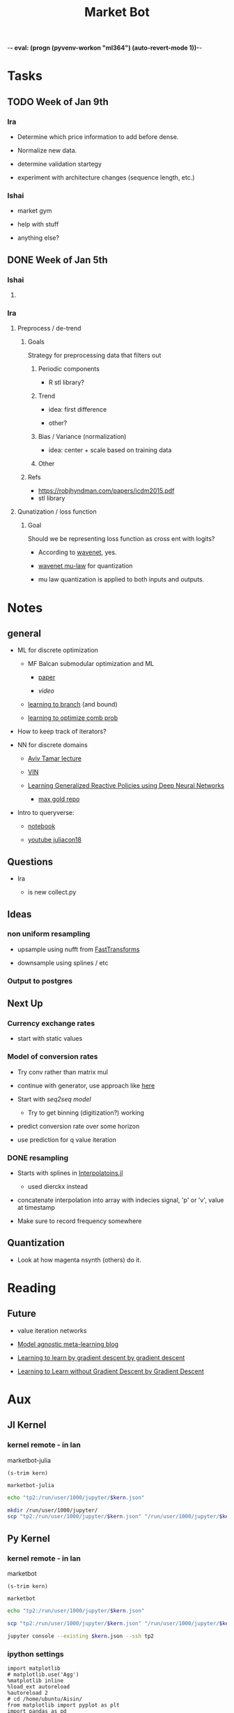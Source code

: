 -*- eval: (progn (pyvenv-workon "ml364") (auto-revert-mode 1))-*-
#+STARTUP: indent
#+OPTIONS: author:Ishai
#+TITLE: Market Bot
#+TODO: TODO IN-PROGRESS WAITING DONE ONGOING WORKING BROKEN
#+OPTIONS: toc:nil

* Tasks

** TODO Week of Jan 9th

*** Ira

- Determine which price information to add before dense.

- Normalize new data.

- determine validation startegy

- experiment with architecture changes (sequence length, etc.)


*** Ishai

- market gym

- help with stuff

- anything else?


** DONE Week of Jan 5th
DEADLINE: <2018-01-05 Fri 10:00>

*** Ishai

**** 


*** Ira

**** Preprocess / de-trend
:PROPERTIES:
:Effort:   4h
:END:

***** Goals

Strategy for preprocessing data that filters out 

****** Periodic components

- R stl library?


****** Trend

- idea: first difference

- other?


****** Bias / Variance (normalization)

- idea: center + scale based on training data


****** Other



***** Refs

- https://robjhyndman.com/papers/icdm2015.pdf
- stl library




**** Qunatization / loss function
:PROPERTIES:
:Effort:   8h
:END:

***** Goal

Should we be representing loss function as cross ent with logits? 

- According to [[https://github.com/ibab/tensorflow-wavenet/blob/master/wavenet/model.py#L665][wavenet]], yes.

- [[https://github.com/ibab/tensorflow-wavenet/blob/master/wavenet/ops.py#L64][wavenet mu-law]] for quantization

- mu law quantization is applied to both inputs and outputs.


* Notes

** general

- ML for discrete optimization

  - MF Balcan submodular optimization and ML

    - [[http://www.cs.cmu.edu/~ninamf/papers/learning-submodular-sicomp.pdf][paper]]

    - [[iesg.eecs.berkeley.edu/Colloquium/2015/MariaBalcan_EECS_Colloquium_20150429.mp4?_ga=2.235411201.1670012923.1524356790-1392980825.1513883180][video]]

  - [[http://www.cs.cmu.edu/~ninamf/papers/learn-branch.pdf][learning to branch]] (and bound)

  - [[https://scholar.harvard.edu/files/ericbalkanski/files/learning-to-optimize-combinatorial-functions.pdf][learning to optimize comb prob]]

- How to keep track of iterators?

- NN for discrete domains

  - [[https://www.youtube.com/watch?v=ixtEeS6aCKU&t=0s&list=PLkFD6_40KJIznC9CDbVTjAF2oyt8_VAe3&index=24][Aviv Tamar lecture]]

  - [[file:refs/VIN.pdf][VIN]]

  - [[https://arxiv.org/abs/1708.07280][Learning Generalized Reactive Policies using Deep Neural Networks]]

    - [[https://github.com/maxgold/generalized-gcn][max gold repo]]

- Intro to queryverse:

  - [[https://juliabox.com/notebook/notebooks/tutorials/intro-to-the-queryverse/AnthoffQueryverseJune2018.ipynb][notebook]]

  - [[https://www.youtube.com/watch?v=2oXSA2w-p28][youtube juliacon18]]

    
** Questions

- Ira

  - is new collect.py 


** Ideas

*** non uniform resampling

- upsample using nufft from [[https://github.com/MikaelSlevinsky/FastTransforms.jl][FastTransforms]]

- downsample using splines / etc


*** Output to postgres


** Next Up

*** Currency exchange rates

- start with static values



*** Model of conversion rates

- Try conv rather than matrix mul

- continue with generator, use approach like [[https://github.com/FluxML/model-zoo/blob/7fc4b76a0ca2df173a68393dd2b41181b9c66496/scene_category/train.jl][here]]

- Start with [[phonemes][seq2seq model]]

  - Try to get binning (digitization?) working

- predict conversion rate over some horizon

- use prediction for q value iteration


*** DONE resampling

- Starts with splines in [[https://github.com/JuliaMath/Interpolations.jl][Interpolatoins.jl]]

  - used dierckx instead

- concatenate interpolation into array with indecies signal, 'p' or 'v', value at timestamp

- Make sure to record frequency somewhere


** Quantization

- Look at how magenta nsynth (others) do it.


* Reading

** Future

- value iteration networks

- [[http://bair.berkeley.edu/blog/2017/07/18/learning-to-learn/][Model agnostic meta-learning blog]]

- [[https://arxiv.org/abs/1606.04474][Learning to learn by gradient descent by gradient descent]]

- [[https://arxiv.org/abs/1611.03824][Learning to Learn without Gradient Descent by Gradient Descent]]

  
* Aux
:PROPERTIES:
:header-args:  :exports none
:END:

** Jl Kernel

*** kernel remote - in lan

#+NAME: kernel_name
marketbot-julia

#+NAME: kernel_name_trim
#+BEGIN_SRC elisp :var kern=kernel_name :results value
  (s-trim kern)
#+END_SRC

#+RESULTS: kernel_name_trim
: marketbot-julia

#+BEGIN_SRC sh :session jlssh :results none :var kern=kernel_name_trim
  echo "tp2:/run/user/1000/jupyter/$kern.json"
#+END_SRC

#+BEGIN_SRC sh :session jlssh :results none :var kern=kernel_name_trim
  mkdir /run/user/1000/jupyter/
  scp "tp2:/run/user/1000/jupyter/$kern.json" "/run/user/1000/jupyter/$kern.json" && jupyter console --existing $kern.json --ssh tp2
#+END_SRC


** Py Kernel

*** kernel remote - in lan

#+NAME: kernel_name
marketbot

#+NAME: kernel_name_trim
#+BEGIN_SRC elisp :var kern=kernel_name :results value
  (s-trim kern)
#+END_SRC

#+RESULTS: kernel_name_trim
: marketbot

#+BEGIN_SRC sh :session pyssh :results none :var kern=kernel_name_trim
  echo "tp2:/run/user/1000/jupyter/$kern.json"
#+END_SRC

#+BEGIN_SRC sh :session pyssh :results none :var kern=kernel_name_trim
  scp "tp2:/run/user/1000/jupyter/$kern.json" "/run/user/1000/jupyter/$kern.json"
#+END_SRC


#+BEGIN_SRC sh :session pyssh :results none :var kern=kernel_name_trim
  jupyter console --existing $kern.json --ssh tp2
#+END_SRC


*** ipython settings
:PROPERTIES:
:header-args: ipython :session marketbot-ssh.json :results raw drawer :tangle col.py :eval never-export
:END:

#+BEGIN_SRC ipython
  import matplotlib
  # matplotlib.use('Agg')
  %matplotlib inline
  %load_ext autoreload
  %autoreload 2
  # cd /home/ubuntu/Aisin/
  from matplotlib import pyplot as plt
  import pandas as pd
  pd.set_option("display.max_columns",301)
  import os
#+END_SRC

#+RESULTS:
:RESULTS:
# Out[2]:
:END:

#+BEGIN_SRC ipython :async t
  1+2
#+END_SRC

#+RESULTS:
:RESULTS:
# Out[3]:
: 3
:END:


*** other python things
:PROPERTIES:
:header-args: ipython :session mx2_mus_kernel-ssh.json :results raw drawer :tangle col.py :eval never-export
:END:

#+BEGIN_SRC ipython
def decorator_factory(key, value):
    def msg_decorator(f):
        def inner_dec(*args, **kwargs):
            g = f.__globals__  # use f.func_globals for py < 2.6
            sentinel = object()

            oldvalue = g.get(key, sentinel)
            g[key] = value

            try:
                res = f(*args, **kwargs)
            finally:
                if oldvalue is sentinel:
                    del g[key]
                else:
                    g[key] = oldvalue

            return res
        return inner_dec
    return msg_decorator

#+END_SRC

#+RESULTS:
: # Out[3]:




** slack log in

#+BEGIN_SRC elisp :results none
  (slack-register-team
   :name "bettingstrategies"
   :default t
   :client-id "ishaikones@gmail.com"
   :client-secret "barbarboots"
   :token "xoxs-151077066903-150475549493-300542321955-38e3d5a804"
   :subscribed-channels '(general))
#+END_SRC


* snippets

** Julia
:PROPERTIES:
:header-args: jupyter-julia :session marketbot-julia-ssh.json :results raw drawer :tangle mbot.jl :eval never-export :kernel julia-0.7 :async t
:END:

*** aux
:PROPERTIES:
:header-args: :eval never
:END:

#+BEGIN_SRC jupyter-julia
  # using Distributed
  # addprocs(7)
#+END_SRC


*** preprocess and explore

This part was done in Julia =v0.6.4=

#+BEGIN_SRC jupyter-julia
  using Queryverse, IndexedTables
#+END_SRC

#+BEGIN_SRC jupyter-julia :results output
  datadir = "/home/ishai/Documents/work/marketbot/src/utils/data/raw"
  run(`ls -lh $(datadir)`)
#+END_SRC

#+RESULTS:
:RESULTS:
total 21M
-rw-rw-r-- 1 ishai ishai 2.5M Aug 14 00:12 20180813-171152.csv
-rw-rw-r-- 1 ishai ishai 1.7M Aug 14 02:50 20180814-001303.csv
-rw-rw-r-- 1 ishai ishai 1.7M Aug 15 03:42 20180815-004411.csv
-rw-rw-r-- 1 ishai ishai 1.6M Aug 15 12:38 20180815-113032.csv
-rw-rw-r-- 1 ishai ishai 457K Aug 15 13:46 20180815-131857.csv
-rw-rw-r-- 1 ishai ishai  14K Aug 15 13:48 20180815-134729.csv
-rw-rw-r-- 1 ishai ishai 1.1M Aug 15 15:15 20180815-134950.csv
-rw-rw-r-- 1 ishai ishai  13M Aug 16 14:22 20180815-160006.csv
:END:

#+BEGIN_SRC jupyter-julia :results output
  fname = maximum(readdir(datadir))
  run(`head $(joinpath(datadir, fname))`)
#+END_SRC

#+RESULTS:
:RESULTS:
2018-08-15T20:00:07.341000Z,289.01000000,0.95307512,ETH-USD
2018-08-15T20:00:07.878000Z,6383.82000000,0.05064896,BTC-USD
2018-08-15T20:00:07.878000Z,6383.82000000,0.06453496,BTC-USD
2018-08-15T20:00:08.441000Z,6383.81000000,1.52758604,BTC-USD
2018-08-15T20:00:08.441000Z,6383.81000000,1.75478104,BTC-USD
2018-08-15T20:00:08.441000Z,6383.81000000,0.00118000,BTC-USD
2018-08-15T20:00:08.441000Z,6383.81000000,0.56368644,BTC-USD
2018-08-15T20:00:08.441000Z,6383.81000000,0.03650000,BTC-USD
2018-08-15T20:00:08.441000Z,6383.81000000,0.00810000,BTC-USD
2018-08-15T20:00:08.441000Z,6383.81000000,0.00380000,BTC-USD
:END:

# DateTime does not recognize "2018-08-14T04:13:06.697000Z" so need to adjust string before processing. 
# Haven't figured out how to correctly use [[https://juliacomputing.com/TextParse.jl/stable/#TextParse.CustomParser][CustomParser]], but it looks like a nice approach to converting.
#+BEGIN_SRC jupyter-julia :eval never :exports never
using TextParse
cDateTime = CustomParser(x->x[1:end-5], DateTime)
#+END_SRC

# annoying thigns so far - 1.how to set types, 2. not much documentation 
# Later - set types using TextParse
#+BEGIN_SRC jupyter-julia
  colnames = ["date", "price", "size", "product_id"]
  t = load(joinpath(datadir, fname),
           colnames=colnames,
           colparsers=Dict(:date=>String, :price=>Float64, :size=>Float64, :product_id=>String)) |>
               @map({:date=DateTime(_.date[1:end-5]), _.price, _.size, _.product_id})  |> # cast to DateTime
               table
#+END_SRC

#+RESULTS:
:RESULTS:
# Out[5]:
#+BEGIN_EXAMPLE
Table with 623229 rows, 4 columns:
  date                    price    size        product_id
  ───────────────────────────────────────────────────────
  2018-08-15T20:00:07.87  6383.82  0.050649    "BTC-USD"
  2018-08-15T20:00:07.87  6383.82  0.064535    "BTC-USD"
  2018-08-15T20:00:08.44  6383.81  1.52759     "BTC-USD"
  2018-08-15T20:00:08.44  6383.81  1.75478     "BTC-USD"
  2018-08-15T20:00:08.44  6383.81  0.00118     "BTC-USD"
  2018-08-15T20:00:08.44  6383.81  0.563686    "BTC-USD"
  2018-08-15T20:00:08.44  6383.81  0.0365      "BTC-USD"
  2018-08-15T20:00:08.44  6383.81  0.0081      "BTC-USD"
  2018-08-15T20:00:08.44  6383.81  0.0038      "BTC-USD"
  2018-08-15T20:00:08.44  6383.81  0.2         "BTC-USD"
  2018-08-15T20:00:08.44  6383.81  0.00998106  "BTC-USD"
  2018-08-15T20:00:08.44  6383.81  0.0633251   "BTC-USD"
  ⋮
  2018-08-18T05:37:32.6   310.51   1.3413      "ETH-USD"
  2018-08-18T05:37:32.6   310.5    8.46415     "ETH-USD"
  2018-08-18T05:37:32.6   310.5    1.9         "ETH-USD"
  2018-08-18T05:37:32.93  310.51   0.0432801   "ETH-USD"
  2018-08-18T05:37:33.72  5709.16  0.00409268  "BTC-EUR"
  2018-08-18T05:37:34.41  14.22    137.769     "ETC-USD"
  2018-08-18T05:37:34.72  6517.65  0.0376063   "BTC-USD"
  2018-08-18T05:37:35.14  14.19    145.838     "ETC-USD"
  2018-08-18T05:37:36.13  5709.16  0.022136    "BTC-EUR"
  2018-08-18T05:37:36.62  14.22    3.35943     "ETC-USD"
  2018-08-18T05:37:37.01  59.88    0.7215      "LTC-USD"
#+END_EXAMPLE
:END:

Assign primary keys
#+BEGIN_SRC jupyter-julia
  t = table(t, pkey=(:product_id, :date))
#+END_SRC

Lets check if the data is sorted with in groups.
#+BEGIN_SRC jupyter-julia
  a = t |> @groupby(_.product_id, _.date) |> @map({origin=_.key, result=issorted(_)}) |> @map(all(_.result))
  all(a)
#+END_SRC

#+RESULTS:
:RESULTS:
# Out[38]:
: true
:END:

This opens a new window
#+BEGIN_SRC jupyter-julia :eval never
  t |> Voyager()
#+END_SRC

[[file:./voyager.png]]

The default view doesn't work for volume (size), lets try line instead
#+BEGIN_SRC jupyter-julia
  @time t |> @vlplot(:line, x=:date, y=:size, color="product_id")
#+END_SRC

#+RESULTS:
:RESULTS:
# Out[16]:
[[file:./obipy-resources/TMY56X.png]]
:END:

Not that nice. 

# log Time difference counts
#+BEGIN_SRC jupyter-julia :exports none :eval never exports none
  tdiff = t |> @filter(_.product_id=="ETH-USD") |> @Queryverse.map(_.date) |> collect |> diff |> @map({delta=_});
  tdiff |> @map({delta=log(Dates.value(_.delta))}) |> @vlplot(mark={:bar, clip=true}, x={:delta, bin={maxbins=1000}, scale={domain=[0,15], clip=true}}, y={"count()", axis={title="Time-difference counts"}})
#+END_SRC

#+RESULTS:
:RESULTS:
# Out[214]:
[[file:./obipy-resources/tVVUQm.png]]
:END:

Plot time differences between observations
#+BEGIN_SRC jupyter-julia
  t |>
      @groupby(_.product_id) |>
      @map({product_id=_.key, delta=diff(_..date)}) |>
      @mapmany(_.delta, {delta=Dates.value(__), product_id=_.product_id}) |> # __ is the individual element in row
      @filter(_.delta>0) |>
      @vlplot(mark={:line, clip=true},
              x={:delta, axis={title="ΔTime"}, bin={maxbins=100000}, scale={domain=[0,10000], clip=true}},
              y={"count()", axis={title="Counts"}  #, scale={domain=[0,100], clip=true}
                 },
              color=:product_id,
              height=300,
              width=300)
#+END_SRC

#+RESULTS:
:RESULTS:
# Out[136]:
[[file:./obipy-resources/bvknN0.png]]
:END:

/log/ time differences (between observations)
#+BEGIN_SRC jupyter-julia
  t |>
      @groupby(_.product_id) |>
      @map({product_id=_.key, delta=diff(_..date)}) |>
      @mapmany(_.delta, {delta=__, product_id=_.product_id}) |> # __ is the individual element in row
      @map({_.product_id, delta=log(Dates.value(_.delta))}) |>
      @vlplot(mark={:line, clip=true},
              x={:delta, axis={title="log(ΔTime)"}, bin={maxbins=100}},
              y={"count()", axis={title="Counts"}, scale={domain=[0,2500], clip=true}},
              color=:product_id, height=300, width=300)
#+END_SRC

#+RESULTS:
:RESULTS:
# Out[34]:
[[file:./obipy-resources/IT9gre.png]]
:END:

Irregular signal. Resample to have observations at regular intervals.

Review duplicates:

#+BEGIN_SRC jupyter-julia
  t |> @groupby((_.product_id, _.date)) |> @map({origin=_.key, Count=length(_)}) |> @filter(_.Count > 1)
#+END_SRC

#+RESULTS:
:RESULTS:
# Out[41]:
#+BEGIN_EXAMPLE
  ?x2 query result
  origin                              │ Count
  ────────────────────────────────────┼──────
  ("BTC-USD", 2018-08-15T20:00:07.87) │ 2
  ("BTC-USD", 2018-08-15T20:00:08.44) │ 12
  ("BTC-USD", 2018-08-15T20:00:08.46) │ 2
  ("BTC-USD", 2018-08-15T20:00:11.05) │ 6
  ("ETH-USD", 2018-08-15T20:00:11.2)  │ 2
  ("BTC-USD", 2018-08-15T20:00:12.16) │ 4
  ("BTC-USD", 2018-08-15T20:00:12.93) │ 11
  ("BTC-USD", 2018-08-15T20:00:13.02) │ 2
  ("BTC-USD", 2018-08-15T20:00:14.43) │ 4
  ("ETH-EUR", 2018-08-15T20:00:17.29) │ 5
  ... with more rows
#+END_EXAMPLE
:END:

These are due to transactions that are cleared simultaneously.

#+BEGIN_SRC jupyter-julia
t = t |> @groupby((_.product_id, _.date)) |> @map({product_id=_.key[1], date=_.key[2], price=median(_..price),  size=sum(_..size)}) |> table;
t |> @groupby((_.product_id, _.date)) |> @map({origin=_.key, Count=length(_)}) |> @filter(_.Count > 1)
#+END_SRC

#+RESULTS:
:RESULTS:
# Out[10]:
#+BEGIN_EXAMPLE
  0x2 query result
  origin │ Count
  ───────┼──────
#+END_EXAMPLE
:END:

#+BEGIN_SRC jupyter-julia
  t |> @vlplot(mark={:line, clip=true},
               x={:date},
               y={:price},
               color=:product_id, height=300, width=300)
#+END_SRC

#+RESULTS:
:RESULTS:
# Out[94]:
[[file:./obipy-resources/0XjhGy.png]]
:END:

Median time difference:
#+BEGIN_SRC jupyter-julia :async t
  meddiff = t |> @groupby(_.product_id, _.date) |> @map({_.key, median(diff(Dates.values(Float64.(_))))}) |> DataFrame
#+END_SRC

#+RESULTS:
:RESULTS:
# Out[151]:
#+BEGIN_EXAMPLE
  15×2 DataFrames.DataFrame
  │ Row │ key     │ _2_     │
  ├─────┼─────────┼─────────┤
  │ 1   │ BTC-USD │ 1190.0  │
  │ 2   │ ETC-USD │ 890.0   │
  │ 3   │ ETH-USD │ 1780.0  │
  │ 4   │ ETH-EUR │ 8850.0  │
  │ 5   │ BCH-USD │ 6360.0  │
  │ 6   │ LTC-BTC │ 24825.0 │
  │ 7   │ BTC-EUR │ 5910.0  │
  │ 8   │ LTC-USD │ 3090.0  │
  │ 9   │ BTC-GBP │ 15390.0 │
  │ 10  │ LTC-EUR │ 18665.0 │
  │ 11  │ ETH-BTC │ 3595.0  │
  │ 12  │ ETC-EUR │ 29360.0 │
  │ 13  │ BCH-EUR │ 38610.0 │
  │ 14  │ ETC-BTC │ 3990.0  │
  │ 15  │ BCH-BTC │ 16330.0 │
#+END_EXAMPLE
:END:

#+BEGIN_SRC jupyter-julia
  t = setcol(t, :datevalue, Queryverse.map(r->Float64(Dates.value(r.date)), t))
#+END_SRC

#+RESULTS:
:RESULTS:
0 - 4b0016a8-b154-49c7-89b4-5e7fb307af59
:END:

#+BEGIN_SRC jupyter-julia
  t |> @groupby(_.product_id)
#+END_SRC

Lowest median time difference between samples is for BCH-EUR at around 38 seconds between observations. Still, try using .5 second sampling frequency to take advantage of higher frequency signals.

#+BEGIN_SRC jupyter-julia :eval never :export none
  df = t |> DataFrame;
  df[:datevalue] = Float64.(Dates.values(df[:date]));
#+END_SRC

#+BEGIN_SRC jupyter-julia :eval never :export none
  tempdf = filter(r->r[:product_id] == "BTC-USD", df)
#+END_SRC

Start and end of interval
#+BEGIN_SRC jupyter-julia
  tstart = minimum(select(t, :datevalue))
  tend = maximum(select(t, :datevalue))
  sample_points = tstart:500:tend
#+END_SRC

#+RESULTS:
:RESULTS:
# Out[18]:
: 6.367004640787e13:500.0:6.367025385687e13
:END:

#+BEGIN_SRC jupyter-julia :eval never :export none
  using Dierckx
  date_interp(x, y) = Spline1D(x,y; k=2, bc="nearest", s=2356)(sample_points)
  date_interp_t(_t) = table(@NT(datevalue=sample_points, price=date_interp(select(_t, :datevalue), select(_t, :price))))
  # date_interp_t(_t) = date_interp(_t[:datevalue], _t[:price])
#+END_SRC

#+RESULTS:
:RESULTS:
# Out[77]:
: date_interp_t (generic function with 1 method)
:END:

#+BEGIN_SRC jupyter-julia
  using Interpolations
  date_interp(x, y) = LinearInterpolation(x,y, extrapolation_bc=Interpolations.Linear())(sample_points)
  date_interp_t(_t) = table(@NT(datevalue=sample_points, price=date_interp(select(table(_t), :datevalue), select(table(_t), :price))))
#+END_SRC

#+RESULTS:
:RESULTS:
# Out[19]:
: date_interp_t (generic function with 1 method)
:END:

#+BEGIN_SRC jupyter-julia
  using StatPlots
  temp = t |> @filter(_.product_id =="BCH-BTC") |> table |> date_interp_t;
  temp2 = t |> @filter(_.product_id =="BCH-BTC") |> table;
  @df temp plot(:datevalue, :price)
  @df temp2 scatter!(:datevalue, :price, markersize=1)
#+END_SRC

#+RESULTS:
:RESULTS:
# Out[90]:
[[file:./obipy-resources/a4NkoU.svg]]
:END:

# There is definitely a better way to do this...
#+BEGIN_SRC jupyter-julia :eval never :export none
  dfs = []
  groups = DataFrames.groupby(df, :product_id)
  for _df in groups
      _df2 = DataFrame(price=date_interp(_df[:datevalue], _df[:price]),
                       size=date_interp(_df[:datevalue], _df[:size]),
                       datevalue=sample_points)
                       _df2[:product_id] = _df[:product_id][1]
      push!(dfs, _df2)
  end
#+END_SRC

Apply function across groups and unstack.
#+BEGIN_SRC jupyter-julia
  tnew = IndexedTables.groupby(date_interp_t, t, :product_id, flatten=true)
  tnew = IndexedTables.unstack(table(tnew), :datevalue; variable=:product_id, value=:price)
#+END_SRC

#+RESULTS:
:RESULTS:
# Out[21]:
#+BEGIN_EXAMPLE
  Table with 414899 rows, 16 columns:
  Columns:
  [1m#   [22m[1mcolname    [22m[1mtype[22m
  ────────────────────────────────────────────
  1   datevalue  Float64
  2   BCH-BTC    DataValues.DataValue{Float64}
  3   BCH-EUR    DataValues.DataValue{Float64}
  4   BCH-USD    DataValues.DataValue{Float64}
  5   BTC-EUR    DataValues.DataValue{Float64}
  6   BTC-GBP    DataValues.DataValue{Float64}
  7   BTC-USD    DataValues.DataValue{Float64}
  8   ETC-BTC    DataValues.DataValue{Float64}
  9   ETC-EUR    DataValues.DataValue{Float64}
  10  ETC-USD    DataValues.DataValue{Float64}
  11  ETH-BTC    DataValues.DataValue{Float64}
  12  ETH-EUR    DataValues.DataValue{Float64}
  13  ETH-USD    DataValues.DataValue{Float64}
  14  LTC-BTC    DataValues.DataValue{Float64}
  15  LTC-EUR    DataValues.DataValue{Float64}
  16  LTC-USD    DataValues.DataValue{Float64}
#+END_EXAMPLE
:END:

#+BEGIN_SRC jupyter-julia :async t
  tnew[end-100:end] |> DataFrame |> tail
#+END_SRC

#+RESULTS:
:RESULTS:
# Out[159]:
#+BEGIN_EXAMPLE
  6×16 DataFrames.DataFrame. Omitted printing of 9 columns
  │ Row │ datevalue  │ BCH-BTC │ BCH-EUR │ BCH-USD │ BTC-EUR │ BTC-GBP │ BTC-USD │
  ├─────┼────────────┼─────────┼─────────┼─────────┼─────────┼─────────┼─────────┤
  │ 1   │ 6.36703e13 │ 0.09069 │ 520.15  │ 589.46  │ 5709.16 │ 5251.41 │ 6517.65 │
  │ 2   │ 6.36703e13 │ 0.09069 │ 520.15  │ 589.46  │ 5709.16 │ 5252.02 │ 6517.65 │
  │ 3   │ 6.36703e13 │ 0.09069 │ 520.15  │ 589.46  │ 5709.16 │ 5252.63 │ 6517.65 │
  │ 4   │ 6.36703e13 │ 0.09069 │ 520.15  │ 589.46  │ 5709.16 │ 5253.23 │ 6517.65 │
  │ 5   │ 6.36703e13 │ 0.09069 │ 520.15  │ 589.46  │ 5709.16 │ 5253.84 │ 6517.65 │
  │ 6   │ 6.36703e13 │ 0.09069 │ 520.15  │ 589.46  │ 5709.16 │ 5254.44 │ 6517.65 │
#+END_EXAMPLE
:END:

Messy way to get sum of nulls
#+BEGIN_SRC jupyter-julia
  tnew |> @map(isnan.(_)) |> table |> columns |> @map(sum(_)) |> table
#+END_SRC

#+RESULTS:
:RESULTS:
# Out[364]:
#+BEGIN_EXAMPLE
  Table with 16 rows, 1 columns:
  _1_
  ───
  0
  0
  127
  0
  0
  0
  1
  0
  0
  0
  0
  0
  0
  23
  78
  38
#+END_EXAMPLE
:END:

Replace missing + mandatory column wise vs row wise comparison:

#+BEGIN_SRC jupyter-julia :async t :results output
  using Query
  dfnew = tnew |> DataFrame
  @time for i in size(dfnew)[1]-1:-1:1
      for c in 1:size(dfnew)[2]
          if isnan(dfnew[i,c])
              dfnew[i,c] = dfnew[i+1,c]
          end
      end
  end  
#+END_SRC

#+RESULTS:
:RESULTS:
  2.476500 seconds (16.17 M allocations: 367.061 MiB, 52.51% gc time)
:END:

#+BEGIN_SRC jupyter-julia :async t :results output
  using Query
  dfnew = tnew |> DataFrame
  @time for c in 1:size(dfnew)[2]
      for i in size(dfnew)[1]-1:-1:1
          if isnan(dfnew[i,c])
              dfnew[i,c] = dfnew[i+1,c]
          end
      end
  end  
#+END_SRC

#+RESULTS:
:RESULTS:
  1.876617 seconds (26.94 M allocations: 512.453 MiB, 23.32% gc time)
:END:

No more nulls
#+BEGIN_SRC jupyter-julia
  dfnew |> table |> @map(isnan.(_)) |> table |> columns |> @map(sum(_)) |> maximum
#+END_SRC

#+RESULTS:
:RESULTS:
# Out[24]:
: 0
:END:

Save to feather
#+BEGIN_SRC jupyter-julia :eval never
  t2 = dfnew |> table |> @tee(save("postproc.feather"))
#+END_SRC



*** Batch generator

This part is done in =v0.7.1= inorder to future proof use of generator.

Load feather
#+BEGIN_SRC jupyter-julia
  using DataFrames, Feather
  df = Feather.read("postproc.feather") |> DataFrame
#+END_SRC

#+RESULTS:
:RESULTS:
# Out[28]:
#+BEGIN_EXAMPLE
  414899×16 DataFrame. Omitted printing of 10 columns
  │ Row    │ datevalue  │ BCH-BTC   │ BCH-EUR │ BCH-USD │ BTC-EUR │ BTC-GBP │
  ├────────┼────────────┼───────────┼─────────┼─────────┼─────────┼─────────┤
  │ 1      │ 6.367e13   │ 0.0808327 │ 458.773 │ 519.021 │ 5622.95 │ 5050.2  │
  │ 2      │ 6.367e13   │ 0.0808352 │ 458.752 │ 519.019 │ 5622.95 │ 5050.2  │
  │ 3      │ 6.367e13   │ 0.0808377 │ 458.732 │ 519.017 │ 5622.95 │ 5050.2  │
  │ 4      │ 6.367e13   │ 0.0808402 │ 458.711 │ 519.016 │ 5622.95 │ 5050.2  │
  │ 5      │ 6.367e13   │ 0.0808427 │ 458.69  │ 519.014 │ 5622.95 │ 5050.2  │
  │ 6      │ 6.367e13   │ 0.0808453 │ 458.669 │ 519.012 │ 5622.95 │ 5050.2  │
  │ 7      │ 6.367e13   │ 0.0808478 │ 458.649 │ 519.01  │ 5622.95 │ 5050.2  │
  │ 8      │ 6.367e13   │ 0.0808503 │ 458.628 │ 519.009 │ 5622.95 │ 5050.2  │
  │ 9      │ 6.367e13   │ 0.0808528 │ 458.607 │ 519.007 │ 5622.95 │ 5050.2  │
  │ 10     │ 6.367e13   │ 0.0808553 │ 458.587 │ 519.005 │ 5622.95 │ 5050.2  │
  │ 11     │ 6.367e13   │ 0.0808578 │ 458.566 │ 519.004 │ 5622.95 │ 5050.2  │
  ⋮
  │ 414888 │ 6.36703e13 │ 0.09069   │ 520.15  │ 589.46  │ 5709.25 │ 5247.78 │
  │ 414889 │ 6.36703e13 │ 0.09069   │ 520.15  │ 589.46  │ 5709.23 │ 5248.38 │
  │ 414890 │ 6.36703e13 │ 0.09069   │ 520.15  │ 589.46  │ 5709.21 │ 5248.99 │
  │ 414891 │ 6.36703e13 │ 0.09069   │ 520.15  │ 589.46  │ 5709.19 │ 5249.59 │
  │ 414892 │ 6.36703e13 │ 0.09069   │ 520.15  │ 589.46  │ 5709.17 │ 5250.2  │
  │ 414893 │ 6.36703e13 │ 0.09069   │ 520.15  │ 589.46  │ 5709.16 │ 5250.81 │
  │ 414894 │ 6.36703e13 │ 0.09069   │ 520.15  │ 589.46  │ 5709.16 │ 5251.41 │
  │ 414895 │ 6.36703e13 │ 0.09069   │ 520.15  │ 589.46  │ 5709.16 │ 5252.02 │
  │ 414896 │ 6.36703e13 │ 0.09069   │ 520.15  │ 589.46  │ 5709.16 │ 5252.63 │
  │ 414897 │ 6.36703e13 │ 0.09069   │ 520.15  │ 589.46  │ 5709.16 │ 5253.23 │
  │ 414898 │ 6.36703e13 │ 0.09069   │ 520.15  │ 589.46  │ 5709.16 │ 5253.84 │
  │ 414899 │ 6.36703e13 │ 0.09069   │ 520.15  │ 589.46  │ 5709.16 │ 5254.44 │
#+END_EXAMPLE
:END:

Batch generator
#+BEGIN_SRC jupyter-julia
  len_seq_in = 50
  len_seq_out = 50
  nbatch = 32
  nchannels = size(df)[2]
  end_index = size(df)[1] - (len_seq_in + len_seq_in)
  start_indices = 1:end_index
#+END_SRC

#+RESULTS:
:RESULTS:
# Out[60]:
: 1:414799
:END:

#+BEGIN_SRC jupyter-julia
  using Random: shuffle
  using Flux: unstack
#+END_SRC

#+RESULTS:
:RESULTS:
# Out[61]:
:END:

Create input/output batch tuple generator with dimension T_{in|out} of arrays of size (D x B).
- T_{in|out} :: input or output dimension
- D :: number of features
- B :: batch size
#+BEGIN_SRC jupyter-julia
  """
      get_generator

      returns a batch generator that where each batch is an array length T of entries with shape
      D x B.
  """
  function get_generator()
      ix_batches = Iterators.partition(shuffle(start_indices), nbatch)
      # single entry in an input / output batch with shape: width_in/out, channels, batch size
      get_input(ix) = reshape(convert(Array, df[ix:ix+(len_seq_in-1),:]),
                              (len_seq_in, size(df)[2], 1))
      get_output(ix) = reshape(convert(Array, df[ix+(len_seq_in):ix+(len_seq_in+len_seq_out-1),:]),
                               (len_seq_out, size(df)[2], 1))
      get_batch(b) = unstack.([cat(get_input.(b)..., dims=3), cat(get_output.(b)..., dims=3)], 1)
      Base.Generator(get_batch, ix_batches)
   end
#+END_SRC

#+RESULTS:
:RESULTS:
# Out[62]:
: get_generator
:END:



*** Model
A recurrent model which takes a sequence of annotations, attends, and returns a predicted output.

Tried to follow [[https://arxiv.org/abs/1409.0473][Bahdanau et al]]. but used an lstm cell for the output sequence which may be different from what's described in the paper.

**** TensorFlow

#+BEGIN_SRC jupyter-julia
  using TensorFlow
  const tf = TensorFlow
  sess = Session(Graph())
#+END_SRC

#+RESULTS:
:RESULTS:
# Out[176]:
: Session(Ptr{Nothing} @0x00007fb1d4dab570)
:END:

Time major input
#+BEGIN_SRC jupyter-julia
  Nin = size(df)[2] # number of features in input
  x = tf.placeholder(Float32, shape=[len_seq_in, nbatch, Nin])
#+END_SRC

#+RESULTS:
:RESULTS:
# Out[177]:
: <Tensor placeholder:1 shape=(50, 32, 16) dtype=Float32>
:END:

#+BEGIN_SRC jupyter-julia
  Nh = 10 # size of hidden layer
  Nc = 12 # size of context
#+END_SRC

#+RESULTS:
:RESULTS:
# Out[178]:
: 10
:END:

#+BEGIN_SRC jupyter-julia
  forward  = nn.rnn_cell.LSTMCell(Nh÷2)
  backward = nn.rnn_cell.LSTMCell(Nh÷2)  
#+END_SRC

#+RESULTS:
:RESULTS:
# Out[179]:
: TensorFlow.nn.rnn_cell.LSTMCell{Float32}(5, 1.0f0)
:END:

The easy way for making bidirectional rnn
#+BEGIN_SRC jupyter-julia
  x = tf.unstack(x, axis=1)
  fout, fstate = nn.rnn(forward, x, scope="fwRNN")
  bout, bstate = nn.rnn(backward, reverse(x, 1), scope="bwRNN")
  reverse!(bout)
  enc = tf.stack([tf.concat([f,b], 2) for (f,b) in zip(fout, bout)])
#+END_SRC

#+RESULTS:
:RESULTS:
# Out[180]:
: <Tensor Pack:1 shape=(50, 32, 10) dtype=Float32>
:END:

#+BEGIN_SRC jupyter-julia
  variable_scope("align"; initializer=Normal(0, .001)) do
       # global Wa = get_variable("Wa", [Nh*2, Nc], Float32)
       global Wat = get_variable("Wat", [Nh, Nc], Float32)
       global Was = get_variable("Was", [1, 1, Nh, Nc], Float32)
       # global B = get_variable("B", [Nc], Float32)
       # global vt = get_variable("vt", [Nc], Float32)
  end
#+END_SRC

#+RESULTS:
:RESULTS:
# Out[276]:
: Variable{Float32}(<Tensor align/Was:1 shape=(10, 10) dtype=Float32>, <Tensor align/Was/Assign:1 shape=unknown dtype=Float32>)
:END:

#+BEGIN_SRC jupyter-julia
  score(e,t) = dropdims(tanh.(tf.concat([e,t], 2)*Wa + B)*expand_dims(vt, 2), dims=[2])
  tf.expand_dims(tf.transpose(enc, [1,0,2]), [2])
  align(E,t) = tf.stack(map(e->score(e,t), tf.unstack(E, axis=1)))
#+END_SRC

#+RESULTS:
:RESULTS:
# Out[214]:
: align (generic function with 1 method)
:END:

Use forward output state to initialize output rnn cell.
#+BEGIN_SRC jupyter-julia
  variable_scope("transfer_state"; initializer=Normal(0, .001)) do
       global Wts = get_variable("W", [Nh, Nh*2], Float32)
       global Bts = get_variable("B", [Nh*2], Float32)
  end
#+END_SRC

#+RESULTS:
:RESULTS:
# Out[227]:
: Variable{Float32}(<Tensor transfer_state/B:1 shape=(20) dtype=Float32>, <Tensor transfer_state/B/Assign:1 shape=unknown dtype=Float32>)
:END:

#+BEGIN_SRC jupyter-julia
  stat_init = tf.concat([fstate.c, fstate.h], 2)*Wts + Bts
  recur = nn.rnn_cell.LSTMCell(Nh)
#+END_SRC

#+BEGIN_SRC jupyter-julia
  state_transfer = Dense((forward.state, ), size(vcat(recur.state...))[1])
  ranges = []
  output_transfer = Dense(Nh, Nin)
  let rstart=1
      for s in recur.state
          rend = rstart+length(s)-1
          push!(ranges, rstart:rend)
          rstart = rend+1
      end
  end
#+END_SRC

#+RESULTS:
:RESULTS:
0 - 1b2a019b-497a-4eea-935e-b7b5f1bdf173
:END:

#+BEGIN_SRC jupyter-julia
  function decode(enc)
      recurstate = state_transfer(vcat(forward.state...))
      recur.state = [recurstate[r,:] for r in ranges]
      preds = []
      hₜ = recur.state[1]
      # restack enc along time and unstack along batch inorder to multiply by alpha
      # probably better way to do this...
      enc′ = unstack(vcat((e->reshape(e, (1, size(e)...))).(enc)...), 3)
      for i in 1:len_seq_out
          α = alignvec(enc, hₜ)
          # α .* enc, there is probably cleaner way of doing this:
          c = cat(map(x->(x[1]' * x[2])'[:,:], zip(unstack(α, 2), enc′))..., dims=2)
          hₜ = recur(c)
          push!(preds, output_transfer(hₜ)) 
      end
      return preds
  end
#+END_SRC

#+RESULTS:
:RESULTS:
# Out[23]:
: decode (generic function with 1 method)
:END:

#+BEGIN_SRC jupyter-julia
  state = (forward, backward, recur, output_transfer, state_transfer)
  function model(x)
      ŷ = decode(encode(x))
      reset!(state)
      return ŷ
  end
  meansquarederror(ŷ, y) = sum((ŷ .- y).^2)/size(y, 2)
  loss(x, y) = meansquarederror(model(x), y)
#+END_SRC

#+BEGIN_SRC jupyter-julia  
  opt = ADAM(params(state))
#+END_SRC

#+RESULTS:
:RESULTS:
# Out[37]:
: #43 (generic function with 1 method)
:END:

#+BEGIN_SRC jupyter-julia :eval never 
@epochs 1 begin
    tic()
    train = get_generator()
    for i in train
        l = loss(i[1], i[2])
        println("The loss for current minibatch is $l")
        Flux.back!(l)
        opt()
    end
    toc()
end
#+END_SRC

#+BEGIN_SRC jupyter-julia :eval never 
  evalcb = () -> @show loss(data[500]...)
  Flux.train!(loss, data, opt, cb = throttle(evalcb, 10))
#+END_SRC

#+RESULTS:
:RESULTS:
0 - 6a3acdf0-0375-4ed8-b671-3b4aeb3d459e
:END:

#+BEGIN_SRC jupyter-julia
  # Prediction

  using StatsBase: wsample

  function predict(s)
    ts = encode(tokenise(s, alphabet))
    ps = Any[:start]
    for i = 1:50
      dist = decode1(ts, onehot(ps[end], phones))
      next = wsample(phones, dist.data)
      next == :end && break
      push!(ps, next)
    end
    return ps[2:end]
  end

#+END_SRC

#+RESULTS:
:RESULTS:
# Out[284]:
#+BEGIN_EXAMPLE
  32-element Array{Any,1}:
  :AH0
  :L
  :AH0
  :AA1
  :N
  :K
  :K
  :L
  :IH0
  :V
  :F
  :R
  :IY1
  ⋮
  :N
  :N
  :ER0
  :F
  :IH0
  :N
  :T
  :IH0
  :N
  :IH0
  :L
  :IY0
#+END_EXAMPLE
:END:


**** Flux

#+BEGIN_SRC jupyter-julia
  using Flux: glorot_uniform, zeros, chunk, LSTM, flip, Dense, param, reset!
  Nin = size(df)[2]
  Nh = 10 # size of hidden layer
  Nc = 10 # size of context
#+END_SRC

#+RESULTS:
:RESULTS:
# Out[19]:
: 10
:END:

A recurrent model which takes an input and returns a prediction
#+BEGIN_SRC jupyter-julia
  # A recurrent model which takes a token and returns a context-dependent
  # annotation.
  forward  = LSTM(Nin, Int(ceil(Nh÷2)))
  backward = LSTM(Nin, Int(floor(Nh÷2)))
  encode(inputs) = vcat.(forward.(inputs), flip(backward, inputs))
#+END_SRC

#+RESULTS:
:RESULTS:
# Out[20]:
: encode (generic function with 1 method)
:END:

#+BEGIN_SRC jupyter-julia
  Wₐₛ = param(glorot_uniform(Nc, Nh))
  Wₐₜ= param(glorot_uniform(Nc, Nh))
  vₜ = param(glorot_uniform(Nc))
  score(s,t) = vₜ'*tanh.(Wₐₛ*s + Wₐₛ*t)
  score_t(t) = s->score(s,t)
#+END_SRC

#+RESULTS:
:RESULTS:
# Out[21]:
: score_t (generic function with 1 method)
:END:

#+BEGIN_SRC jupyter-julia
  """
      t: state of the current output unit
      s: array of input states
  """
  function alignvec(s,t)
      score_s = score_t(t) 
      score_vec = exp.(vcat(score_s.(s)...))
      score_vec ./ reduce(+, score_vec, dims=1)
  end
#+END_SRC

#+RESULTS:
:RESULTS:
# Out[22]:
: alignvec
:END:

#+BEGIN_SRC jupyter-julia
  recur = LSTM(Nc, Nh)
  state_transfer = Dense(size(vcat(forward.state...))[1], size(vcat(recur.state...))[1])
  ranges = []
  output_transfer = Dense(Nh, Nin)
  let rstart=1
      for s in recur.state
          rend = rstart+length(s)-1
          push!(ranges, rstart:rend)
          rstart = rend+1
      end
  end

  function decode(enc)
      recurstate = state_transfer(vcat(forward.state...))
      recur.state = [recurstate[r,:] for r in ranges]
      preds = []
      hₜ = recur.state[1]
      # restack enc along time and unstack along batch inorder to multiply by alpha
      # probably better way to do this...
      enc′ = unstack(vcat((e->reshape(e, (1, size(e)...))).(enc)...), 3)
      for i in 1:len_seq_out
          α = alignvec(enc, hₜ)
          # α .* enc, there is probably cleaner way of doing this:
          c = cat(map(x->(x[1]' * x[2])'[:,:], zip(unstack(α, 2), enc′))..., dims=2)
          hₜ = recur(c)
          push!(preds, output_transfer(hₜ)) 
      end
      return preds
  end
#+END_SRC

#+RESULTS:
:RESULTS:
# Out[23]:
: decode (generic function with 1 method)
:END:

#+BEGIN_SRC jupyter-julia
  state = (forward, backward, recur, output_transfer, state_transfer)
  function model(x)
      ŷ = decode(encode(x))
      reset!(state)
      return ŷ
  end
  meansquarederror(ŷ, y) = sum((ŷ .- y).^2)/size(y, 2)
  loss(x, y) = meansquarederror(model(x), y)
#+END_SRC

#+BEGIN_SRC jupyter-julia  
  opt = ADAM(params(state))
#+END_SRC

#+RESULTS:
:RESULTS:
# Out[37]:
: #43 (generic function with 1 method)
:END:

#+BEGIN_SRC jupyter-julia :eval never 
@epochs 1 begin
    tic()
    train = get_generator()
    for i in train
        l = loss(i[1], i[2])
        println("The loss for current minibatch is $l")
        Flux.back!(l)
        opt()
    end
    toc()
end
#+END_SRC

#+BEGIN_SRC jupyter-julia :eval never 
  evalcb = () -> @show loss(data[500]...)
  Flux.train!(loss, data, opt, cb = throttle(evalcb, 10))
#+END_SRC

#+RESULTS:
:RESULTS:
0 - 6a3acdf0-0375-4ed8-b671-3b4aeb3d459e
:END:

#+BEGIN_SRC jupyter-julia
  # Prediction

  using StatsBase: wsample

  function predict(s)
    ts = encode(tokenise(s, alphabet))
    ps = Any[:start]
    for i = 1:50
      dist = decode1(ts, onehot(ps[end], phones))
      next = wsample(phones, dist.data)
      next == :end && break
      push!(ps, next)
    end
    return ps[2:end]
  end

#+END_SRC

#+RESULTS:
:RESULTS:
# Out[284]:
#+BEGIN_EXAMPLE
  32-element Array{Any,1}:
  :AH0
  :L
  :AH0
  :AA1
  :N
  :K
  :K
  :L
  :IH0
  :V
  :F
  :R
  :IY1
  ⋮
  :N
  :N
  :ER0
  :F
  :IH0
  :N
  :T
  :IH0
  :N
  :IH0
  :L
  :IY0
#+END_EXAMPLE
:END:


** BROKEN Julia original - With JuliaDB
:PROPERTIES:
:header-args: jupyter-julia :session marketbot-julia-ssh.json :results raw drawer :tangle mbot.jl :eval never-export :async t
:END:

#+BEGIN_SRC jupyter-julia
  using Queryverse, JuliaDB
#+END_SRC

#+RESULTS:
:RESULTS:
# Out[3]:
:END:

#+BEGIN_SRC jupyter-julia :results output
  datadir = "/home/ishai/Documents/work/marketbot/src/utils/data/raw"
  run(`ls -lh $(datadir)`)
#+END_SRC

#+RESULTS:
:RESULTS:
total 21M
-rw-rw-r-- 1 ishai ishai 2.5M Aug 14 00:12 20180813-171152.csv
-rw-rw-r-- 1 ishai ishai 1.7M Aug 14 02:50 20180814-001303.csv
-rw-rw-r-- 1 ishai ishai 1.7M Aug 15 03:42 20180815-004411.csv
-rw-rw-r-- 1 ishai ishai 1.6M Aug 15 12:38 20180815-113032.csv
-rw-rw-r-- 1 ishai ishai 457K Aug 15 13:46 20180815-131857.csv
-rw-rw-r-- 1 ishai ishai  14K Aug 15 13:48 20180815-134729.csv
-rw-rw-r-- 1 ishai ishai 1.1M Aug 15 15:15 20180815-134950.csv
-rw-rw-r-- 1 ishai ishai  12M Aug 16 13:46 20180815-160006.csv
:END:

#+BEGIN_SRC jupyter-julia :results output
  fname = maximum(readdir(datadir))
  run(`head $(joinpath(datadir, fname))`)
#+END_SRC

#+RESULTS:
:RESULTS:
2018-08-15T20:00:07.341000Z,289.01000000,0.95307512,ETH-USD
2018-08-15T20:00:07.878000Z,6383.82000000,0.05064896,BTC-USD
2018-08-15T20:00:07.878000Z,6383.82000000,0.06453496,BTC-USD
2018-08-15T20:00:08.441000Z,6383.81000000,1.52758604,BTC-USD
2018-08-15T20:00:08.441000Z,6383.81000000,1.75478104,BTC-USD
2018-08-15T20:00:08.441000Z,6383.81000000,0.00118000,BTC-USD
2018-08-15T20:00:08.441000Z,6383.81000000,0.56368644,BTC-USD
2018-08-15T20:00:08.441000Z,6383.81000000,0.03650000,BTC-USD
2018-08-15T20:00:08.441000Z,6383.81000000,0.00810000,BTC-USD
2018-08-15T20:00:08.441000Z,6383.81000000,0.00380000,BTC-USD
:END:

# DateTime does not recognize "2018-08-14T04:13:06.697000Z" so need to adjust string before processing. 
# Haven't figured out how to correctly use [[https://juliacomputing.com/TextParse.jl/stable/#TextParse.CustomParser][CustomParser]], but it looks like a nice approach to converting.
#+BEGIN_SRC jupyter-julia :eval never :exports never
using TextParse
cDateTime = CustomParser(x->x[1:end-5], DateTime)
#+END_SRC

# annoying thigns so far - 1.how to set types, 2. not much documentation 
# Later - set types using TextParse
#+BEGIN_SRC jupyter-julia
  colnames = ["date", "price", "size", "product_id"]
  t = loadtable(joinpath(datadir, fname), colnames=colnames, colparsers=Dict(:date=>String, :price=>Float64, :size=>Float64, :product_id=>String))
#+END_SRC

#+RESULTS:
:RESULTS:
# Out[18]:
#+BEGIN_EXAMPLE
  Distributed Table with 203134 rows in 1 chunks:
  date                           price    size        product_id
  ──────────────────────────────────────────────────────────────
  "2018-08-15T20:00:07.878000Z"  6383.82  0.050649    "BTC-USD"
  "2018-08-15T20:00:07.878000Z"  6383.82  0.064535    "BTC-USD"
  "2018-08-15T20:00:08.441000Z"  6383.81  1.52759     "BTC-USD"
  "2018-08-15T20:00:08.441000Z"  6383.81  1.75478     "BTC-USD"
  "2018-08-15T20:00:08.441000Z"  6383.81  0.00118     "BTC-USD"
  "2018-08-15T20:00:08.441000Z"  6383.81  0.563686    "BTC-USD"
  "2018-08-15T20:00:08.441000Z"  6383.81  0.0365      "BTC-USD"
  "2018-08-15T20:00:08.441000Z"  6383.81  0.0081      "BTC-USD"
  "2018-08-15T20:00:08.441000Z"  6383.81  0.0038      "BTC-USD"
  "2018-08-15T20:00:08.441000Z"  6383.81  0.2         "BTC-USD"
  "2018-08-15T20:00:08.441000Z"  6383.81  0.00998106  "BTC-USD"
  "2018-08-15T20:00:08.441000Z"  6383.81  0.0633251   "BTC-USD"
  "2018-08-15T20:00:08.441000Z"  6383.81  0.0158401   "BTC-USD"
  "2018-08-15T20:00:08.441000Z"  6383.81  0.23702     "BTC-USD"
  "2018-08-15T20:00:08.469000Z"  6383.81  0.00049985  "BTC-USD"
  "2018-08-15T20:00:08.469000Z"  6383.35  0.00050015  "BTC-USD"
  "2018-08-15T20:00:08.481000Z"  6383.35  0.00049985  "BTC-USD"
  "2018-08-15T20:00:08.562000Z"  6382.54  0.00810663  "BTC-USD"
  "2018-08-15T20:00:08.614000Z"  6382.53  0.00105     "BTC-USD"
  "2018-08-15T20:00:09.785000Z"  12.11    72.8834     "ETC-USD"
  "2018-08-15T20:00:10.486000Z"  289.01   2.1008      "ETH-USD"
  "2018-08-15T20:00:11.054000Z"  6376.89  0.0148466   "BTC-USD"
  "2018-08-15T20:00:11.054000Z"  6375.61  0.01        "BTC-USD"
  "2018-08-15T20:00:11.054000Z"  6375.0   0.007843    "BTC-USD"
  ⋮
#+END_EXAMPLE
:END:

Convert date column to datetime
#+BEGIN_SRC jupyter-julia
  t = setcol(t, :date, :date => x->DateTime(x[1:end-5]))
  t[1:10]
#+END_SRC

#+RESULTS:
:RESULTS:
# Out[9]:
#+BEGIN_EXAMPLE
  Table with 10 rows, 4 columns:
  date                    price    size       product_id
  ──────────────────────────────────────────────────────
  2018-08-14T04:13:04.88  269.3    1.0        "ETH-USD"
  2018-08-14T04:13:05.09  6009.43  0.0193853  "BTC-USD"
  2018-08-14T04:13:05.16  269.3    0.5        "ETH-USD"
  2018-08-14T04:13:05.17  6009.43  0.0159219  "BTC-USD"
  2018-08-14T04:13:06.54  6009.43  0.02295    "BTC-USD"
  2018-08-14T04:13:06.68  237.04   1.00002    "ETH-EUR"
  2018-08-14T04:13:06.69  52.48    0.5        "LTC-USD"
  2018-08-14T04:13:06.69  52.48    0.79       "LTC-USD"
  2018-08-14T04:13:06.69  52.48    13.71      "LTC-USD"
  2018-08-14T04:13:07     52.49    13.0       "LTC-USD"
#+END_EXAMPLE
:END:

This doesn't work here
#+BEGIN_SRC jupyter-julia :eval never
  t[1:100] |> Voyager()
#+END_SRC

#+RESULTS:
:RESULTS:
0 - e258681d-4db9-4b84-8d4a-10dc58b547c0
:END:

#+BEGIN_SRC jupyter-julia
  @time t |> @vlplot(:point, x=:date, y=:price, color="product_id")
#+END_SRC

#+RESULTS:
:RESULTS:
# Out[13]:
[[file:./obipy-resources/veUMiI.png]]
:END:

Lets look at transaction sizes
#+BEGIN_SRC jupyter-julia
  @time t |> @vlplot(:point, x=:date, y=:size, color="product_id")
#+END_SRC

#+RESULTS:
:RESULTS:
# Out[14]:
[[file:./obipy-resources/XvWwfT.png]]
:END:

Not that nice. 

Lets check if the data is sorted with in groups.
#+BEGIN_SRC jupyter-julia
  all(select(JuliaDB.groupby(issorted, t, :product_id; select = :date), :issorted))
#+END_SRC

#+RESULTS:
:RESULTS:
# Out[15]:
: true
:END:

#+BEGIN_SRC jupyter-julia
  @time t |> @vlplot(:line, x=:date, y=:size, color="product_id")
#+END_SRC

#+RESULTS:
:RESULTS:
# Out[16]:
[[file:./obipy-resources/TMY56X.png]]
:END:

#+BEGIN_SRC jupyter-julia :exports none :eval never exports none
  tdiff = t |> @filter(_.product_id=="ETH-USD") |> @Queryverse.map(_.date) |> collect |> diff |> @map({delta=_});
  tdiff |> @map({delta=log(Dates.value(_.delta))}) |> @vlplot(mark={:bar, clip=true}, x={:delta, bin={maxbins=1000}, scale={domain=[0,15], clip=true}}, y={"count()", axis={title="Time-difference counts"}})
#+END_SRC

#+RESULTS:
:RESULTS:
# Out[214]:
[[file:./obipy-resources/tVVUQm.png]]
:END:

Lets checkout time differences between observations
#+BEGIN_SRC jupyter-julia
  tdiff = t |>
      @groupby(_.product_id) |>
      @map({product_id=_.key, delta=diff(_..date)}) |>
      @mapmany(_.delta, {delta=__, product_id=_.product_id}) |>
      @map({_.product_id, delta=log(Dates.value(_.delta))}) |>
      @vlplot(:line,
              x={:delta, axis={title="log(ΔTime)"}, bin={maxbins=100}},
              y={"count()", axis={title="Counts"}, scale={domain=[0,400], clip=true}},
              color=:product_id, height=300, width=300)
#+END_SRC

#+RESULTS:
:RESULTS:
# Out[241]:
[[file:./obipy-resources/LF5PnB.png]]
:END:

Some considerable variability in sampling rate. Will need to resample.

#+BEGIN_SRC jupyter-julia
  tnew = t |>
      @groupby(_.product_id) |>
      @map({product_id=_.key, delta=diff(_..date)})

#+END_SRC


** Python
:PROPERTIES:
:header-args: ipython :session marketbot-ssh.json :results raw drawer :tangle mbot.py :eval never-export :async t
:END:

*** does something

#+BEGIN_SRC ipython
  cd ~/Documents/work/marketbot
#+END_SRC

#+RESULTS:
:RESULTS:
# Out[5]:
:END:

#+BEGIN_SRC ipython
  import tensorflow as tf
  tf.reset_default_graph()
  lstm = locate('src.models.lstm2')
  # lstm2.__main__()
#+END_SRC

#+RESULTS:
:RESULTS:
:END:

#+BEGIN_SRC ipython
  lstm.main()
#+END_SRC

#+BEGIN_SRC ipython
  predict_input_fn = lstm._input_fn_wrapper('data/clean/data.csv', lstm.ModeKeys.PREDICT, 10, lstm.DEFAULT_TRAIN_PARAMS)
  rnn = lstm.estimator()
#+END_SRC

#+RESULTS:
:RESULTS:
:END:

#+BEGIN_SRC ipython
  rnn.predict(input_fn=predict_input_fn)
#+END_SRC



*** namespace

#+BEGIN_SRC ipython
  import tensorflow as tf
  tf.reset_default_graph()
  sess = tf.InteractiveSession()

  with tf.variable_scope('a'):
      with tf.variable_scope('b'):
          v = tf.get_variable('v', initializer=tf.ones(3))
  with tf.variable_scope('', reuse=True):
      v2 = tf.get_variable('a/b/v')
  init = tf.group(tf.global_variables_initializer(), tf.local_variables_initializer())
  sess.run(init)  
#+END_SRC

#+RESULTS:
:RESULTS:
:END:

#+BEGIN_SRC ipython :exports both
  V1 = tf.random_normal((10,3))
  V2 = tf.get_variable('abc', initializer=V1)
  with tf.variable_scope('', reuse=True):
    abc = tf.get_variable('abc', (10,3))
    abc.assign(tf.ones((10,3)))
  init = tf.group(tf.global_variables_initializer(), tf.local_variables_initializer())
  sess.run(init)
  abc.eval() - V2.eval()
#+END_SRC

#+RESULTS:
:RESULTS:
#+BEGIN_EXAMPLE
  array([[0., 0., 0.],
  [0., 0., 0.],
  [0., 0., 0.],
  [0., 0., 0.],
  [0., 0., 0.],
  [0., 0., 0.],
  [0., 0., 0.],
  [0., 0., 0.],
  [0., 0., 0.],
  [0., 0., 0.]], dtype=float32)
#+END_EXAMPLE
:END:


*** trying out eager

#+BEGIN_SRC ipython
  import tensorflow as tf
  tfe = tf.contrib.eager
  tfe.enable_eager_execution()
#+END_SRC

#+BEGIN_SRC ipython
  import numpy as np
  A = np.random.randn(5,3)
  mu, std = tf.nn.normalize_moments(A.shape[0], *tf.nn.moments(tf.cast(A, dtype=tf.float32), axes=0), None)
#+END_SRC

#+RESULTS:
:RESULTS:
:END:



*** Run ira_rnn

#+BEGIN_SRC ipython
  %cd marketbot
#+END_SRC

#+RESULTS:
:RESULTS:
:END:
  
#+BEGIN_SRC ipython
  from importlib import reload
  import src.models.lstm as lstm
  reload(lstm)
  lstm.__main__()
#+END_SRC

#+RESULTS:
:RESULTS:
:END:

#+BEGIN_SRC ipython
  lstm = locate('src.models.lstm')
#+END_SRC

#+RESULTS:
:RESULTS:
:END:


*** import_fn

#+BEGIN_SRC ipython
  from pydoc import locate
  import tensorflow as tf
  import numpy as np
#+END_SRC

#+RESULTS:
:RESULTS:
:END:

#+BEGIN_SRC ipython
  path = 'marketbot/data/clean/data3.csv'
  data = np.genfromtxt(path, delimiter=',')[2:, 1:]
  data.shape
  #+END_SRC

  #+RESULTS:
  :RESULTS:
  : (85985, 3)
  :END:
  
  #+BEGIN_SRC ipython
  data = tf.convert_to_tensor(data)
  horizon = 10
  window = 100
  targets = data[horizon + window - 1 :, 1] / data[window - 1 : -horizon, 1] - 1
  features = tf.contrib.signal.frame(data, window, 1, axis=0)[:-horizon, :]
  tf.data.Dataset.from_tensor_slices({'train': features, 'repsonse':targets})
#+END_SRC




*** setup

**** Load

#+BEGIN_SRC ipython
  import pandas as pd
  import os 
  from datetime import datetime as dt
#+END_SRC

#+RESULTS:
:RESULTS:
:END:

***** ak preprocess

#+BEGIN_SRC ipython
  from marketbot.src import dataloader
  agg_df = dataloader.get_data('marketbot/data/data2.csv')
#+END_SRC

#+RESULTS:
:RESULTS:
:END:

****** temp
:PROPERTIES:
:header-args: :eval never
:END:

#+BEGIN_SRC ipython
path='marketbot/data/data2.csv'; interval_length=1; window_length=100; stride_length=1; predict_length=10
#+END_SRC

#+RESULTS:
:RESULTS:
:END:

#+BEGIN_SRC ipython
  df = pd.read_csv(path, index_col='sequence')
  df['time'] = pd.to_datetime(df['time'])
#+END_SRC

#+RESULTS:
:RESULTS:
:END:

#+BEGIN_SRC ipython
  def mean_price(g):
      """ computes size-weighted price of trades """
      vol = g['volume'].sum()
      price = (g['volume'] * g['price']).sum() / (vol + 1e-8)
      return pd.Series([vol, price], ['volume', 'price'])
#+END_SRC

#+RESULTS:
:RESULTS:
:END:


#+BEGIN_SRC ipython
  def discretize(df, interval_length):
      """ interval_length = number of seconds to aggregate in """
      if interval_length == 0:
          grouped = df.groupby('time')
      else:
          grouped = df.resample('{}S'.format(interval_length), on='time')
      return grouped.apply(mean_price).reset_index()
#+END_SRC

#+RESULTS:
:RESULTS:
:END:


#+BEGIN_SRC ipython
  agg_df = discretize(df, interval_length)
#+END_SRC

#+RESULTS:
:RESULTS:
:END:

#+BEGIN_SRC ipython
  agg_df['price2'] = np.nan
  agg_df['volume2'] = np.nan
#+END_SRC

#+RESULTS:
:RESULTS:
:END:

whereever price == 0 we have a missing observation
#+BEGIN_SRC ipython
  agg_df.loc[(agg_df.price != 0), "price2"] = agg_df[(agg_df.price != 0)].price
  agg_df.loc[(agg_df.price != 0), "volume2"] = agg_df[(agg_df.price != 0)].volume
#+END_SRC

#+RESULTS:
:RESULTS:
:END:

#+BEGIN_SRC ipython
  agg_df.volume2 = agg_df.volume2.fillna(method='ffill')
  agg_df.price2 = agg_df.price2.fillna(method='ffill')
#+END_SRC

#+RESULTS:
:RESULTS:
:END:

#+BEGIN_SRC ipython
  agg_df['change2'] = agg_df.price2.pct_change()
  agg_df['outcomes2'] = agg_df.price2.pct_change(periods= predict_length).shift(-predict_length)
#+END_SRC

#+RESULTS:
:RESULTS:
:END:



#+BEGIN_SRC ipython
  agg_df.volume = agg_df.volume.fillna(0.0)
  agg_df.price = agg_df.price.fillna(method='ffill')
#+END_SRC

#+RESULTS:
:RESULTS:
:END:

#+BEGIN_SRC ipython
  agg_df['change'] = agg_df.price.pct_change()
  agg_df['outcomes'] = agg_df.price.pct_change(periods= predict_length).shift(-predict_length)
#+END_SRC

#+RESULTS:
:RESULTS:
:END:


***** original preprocesss
:PROPERTIES:
:header-args: :eval never
:END:

#+BEGIN_SRC ipython
  df = pd.read_csv('marketbot/data/data2.csv')
  df['time'] = pd.to_datetime(df.time)
  df['timestamp'] = df.time.apply(dt.timestamp)
#+END_SRC

#+RESULTS:
:RESULTS:
:END:

#+BEGIN_SRC ipython
  from matplotlib import pyplot as plt
  import numpy as np
  data = df.groupby('timestamp').apply(lambda g: g[['price', 'size']].mean(axis=0))
  assert np.diff(data.index).min() > 0  # data is sorted
#+END_SRC

#+RESULTS:
:RESULTS:
:END:


**** model config

#+BEGIN_SRC ipython
  os.chdir('marketbot/src')
#+END_SRC

#+RESULTS:
:RESULTS:
:END:

#+BEGIN_SRC ipython
  from collections import namedtuple
  flagdct = {'batch_size': 64,
             'data_dir': '/tmp/dat/',
             'hidden_dim': 200,
             'l1reg_coeff': 1e-10,
             'l2reg_coeff': 1e-9,
             # 'l1reg_coeff': 1,
             # 'l2reg_coeff': 1,
             'latent_dim': 160,
             'logdir': '/tmp/log/',
             'n_epochs': 100000,
             'n_iterations': 100000,
             'n_samples_predict': 20,
             'n_samples_train': 10,
             'print_every': 1000, 
             'huber_loss_delta': .1,
             'use_update_ops': False}  # update_ops control dependency is necessary for batch norm
  FLAGS = namedtuple('FLAGS',flagdct.keys())(**flagdct)
  ff_params = dict(dim_hidden=20, rnn_stack_height=3)
#+END_SRC

#+RESULTS:
:RESULTS:
:END:


*** explore

#+BEGIN_SRC ipython
  %matplotlib inline
#+END_SRC

#+RESULTS:
:RESULTS:
:END:

#+BEGIN_SRC ipython :exports both
  import numpy as np
  df['logdiffprice'] = np.log(df.price).diff()
  df[['logdiffprice', 'size', 'timestamp', 'price']].plot(x=['timestamp', 'timestamp'], y=['price', 'logdiffprice'], s=.7, kind='scatter', figsize=(30, 15))
#+END_SRC

#+RESULTS:
:RESULTS:
: <matplotlib.axes._subplots.AxesSubplot at 0x7fec4cb0c748>
[[file:./obipy-resources/8538-rS.png]]
:END:

#+BEGIN_SRC ipython :exports both
  from matplotlib import pyplot as plt
  fig, axes = plt.subplots(2, 1, sharex=True, figsize=(10,10))
  df[['size', 'timestamp', 'price']].plot(x='timestamp', y='price', s=.7, kind='scatter',
                                          figsize=(30, 15), ax=axes[0])
  df[['size', 'timestamp', 'logdiffprice']].plot(x='timestamp', y='logdiffprice', s=.7,
                                                 kind='scatter', figsize=(30, 15), ax=axes[1])
#+END_SRC

#+RESULTS:
:RESULTS:
: <matplotlib.axes._subplots.AxesSubplot at 0x7fec4c9b1400>
[[file:./obipy-resources/8538L2Y.png]]
:END:



#+BEGIN_SRC ipython :exports both
  df[['logdiffprice', 'size', 'timestamp']].plot(x='timestamp', y='logdiffprice', figsize=(30, 15))
#+END_SRC

#+RESULTS:
:RESULTS:
: <matplotlib.axes._subplots.AxesSubplot at 0x7fec4d75d518>
[[file:./obipy-resources/8538kXG.png]]
:END:

#+BEGIN_SRC ipython :exports both
  fig, axes = plt.subplots(2, 1, sharex=True, figsize=(10,10))
  for i, col in enumerate(data.columns.values):
     data.reset_index().plot.scatter(x='timestamp', y=col, ax=axes[i], s=.7)
#+END_SRC

#+RESULTS:
:RESULTS:
[[file:./obipy-resources/19656F3W.png]]
:END:

#+BEGIN_SRC ipython :exports both
  from pandas.plotting import scatter_matrix
  scatter_matrix(data, alpha=0.2, figsize=(6, 6), diagonal='kde')
#+END_SRC

#+RESULTS:
:RESULTS:
#+BEGIN_EXAMPLE
  array([[<matplotlib.axes._subplots.AxesSubplot object at 0x7f271599bbe0>,
  <matplotlib.axes._subplots.AxesSubplot object at 0x7f2715aaaeb8>],
  [<matplotlib.axes._subplots.AxesSubplot object at 0x7f27159c8be0>,
  <matplotlib.axes._subplots.AxesSubplot object at 0x7f271582e438>]], dtype=object)
#+END_EXAMPLE
[[file:./obipy-resources/19656SBd.png]]
:END:


*** debug

**** playground

#+BEGIN_SRC ipython
  import os
  os.chdir('marketbot')
#+END_SRC

#+RESULTS:
:RESULTS:
:END:

#+BEGIN_SRC ipython
  import  src.dataloader as dataloader
  get_data = dataloader.get_data
  path='data/data2.csv'; predict_length=10; interval_length=1; window_length=100
  features, outcomes = get_data(path, interval_length, predict_length)
#+END_SRC

#+RESULTS:
:RESULTS:
:END:

#+BEGIN_SRC ipython
  import src.playground1 as pg
  h = 10
  split=.5
  env = pg.Environment(features, h, split)  
#+END_SRC

#+RESULTS:
:RESULTS:
:END:

#+BEGIN_SRC ipython
  tr = env.reset()
#+END_SRC

#+RESULTS:
:RESULTS:
:END:

#+BEGIN_SRC ipython :exports both
  cur, loss, doneflag, info = env.step(0.0)
  cur, loss, doneflag, info
#+END_SRC

#+RESULTS:
:RESULTS:
: (array([  3.00000000e-02,   1.31317100e+04,   2.22044605e-16]), 0.0, False, {})
:END:

#+BEGIN_SRC ipython
  from importlib import reload
  reload(pg)
#+END_SRC

#+RESULTS:
:RESULTS:
: <module 'src.playground1' from '/home/ishai/Documents/work/irabitcoin/marketbot/src/playground1.py'>
:END:


**** run

***** setup

#+BEGIN_SRC ipython
  import os
  os.chdir('marketbot')
#+END_SRC

#+RESULTS:
:RESULTS:
:END:

Create input provider
#+BEGIN_SRC ipython
  import  src.dataloader as dataloader
#+END_SRC

#+RESULTS:
:RESULTS:
:END:

#+BEGIN_SRC ipython
  get_data = dataloader.get_data
  WindowGen = dataloader.WindowGen
  quantize = dataloader.quantize
  path='data/data2.csv'; predict_length=10; interval_length=1; window_length=100
  features, outcomes = get_data(path, interval_length, predict_length)
#+END_SRC

#+RESULTS:
:RESULTS:
:END:

#+BEGIN_SRC ipython
  import numpy as np
  amin=-0.01
  amax=0.01
  step=1e-5
  Y_n_categories = int(np.round((amax-amin)/step))
#+END_SRC

  #+RESULTS:
  :RESULTS:
  :END:

#+BEGIN_SRC ipython
  q_outcomes = quantize(outcomes, amin=amin, amax=amax, step=step)
  q_outcomes = np.expand_dims(q_outcomes, axis=1)
  gen = WindowGen(features, q_outcomes, window_length, predict_length, Y_n_categories)
#+END_SRC

#+RESULTS:
:RESULTS:
:END:

#+BEGIN_SRC ipython :eval never
  from importlib import reload
  reload(dataloader)
#+END_SRC

#+BEGIN_SRC ipython
  import marketbot.src.model1.runner as runner
#+END_SRC

#+RESULTS:
:RESULTS:
:END:

#+BEGIN_SRC ipython
  from collections import namedtuple
  flagdct = {'batch_size': 128,
             'data_dir': '/tmp/dat/',
             'hidden_dim': 200,
             'l1reg_coeff': 1e-10,
             'l2reg_coeff': 1e-9,
             # 'l1reg_coeff': 1,
             # 'l2reg_coeff': 1,
             'latent_dim': 160,
             'logdir': '/tmp/log/',
             'n_epochs': 100000,
             'n_iterations': 100000,
             'n_samples_predict': 20,
             'n_samples_train': 10,
             'print_every': 1000, 
             'huber_loss_delta': .1,
             'use_update_ops': False}  # update_ops control dependency is necessary for batch norm
  FLAGS = namedtuple('FLAGS',flagdct.keys())(**flagdct)
  ff_params = dict(dim_hidden=20, rnn_stack_height=3)

  catmodel = runner.Learner(ff_params, FLAGS)
#+END_SRC

#+RESULTS:
:RESULTS:
:END:

#+BEGIN_SRC ipython
  catmodel.initialize_train_graph(gen)
#+END_SRC

#+RESULTS:
:RESULTS:
:END:


***** train

#+BEGIN_SRC ipython
  catmodel.train(100)
#+END_SRC

#+BEGIN_SRC ipython
  from importlib import reload
  reload(runner)
#+END_SRC

#+RESULTS:
:RESULTS:
: <module 'marketbot.src.model1.runner' from '/home/ishai/Documents/work/irabitcoin/marketbot/src/model1/runner.py'>
:END:


***** predict

#+BEGIN_SRC ipython
  
#+END_SRC


**** genertor

#+BEGIN_SRC ipython
  import utils
  example_generator = utils.GrabSequence(X=data.values, t_ix=data.index.values, input_seq_len=100, time_gap_to_predict=10, stride=1)
#+END_SRC

#+RESULTS:
:RESULTS:
:END:

#+BEGIN_SRC ipython
  from importlib import reload
  reload(utils)
#+END_SRC

#+RESULTS:
:RESULTS:
: <module 'utils' from '/home/ishai/Documents/work/bitcoin/IraBC/marketbot/src/catnet/utils.py'>
:END:

#+BEGIN_SRC ipython
  import tensorflow as tf
  tf.reset_default_graph()
  g = tf.Graph()
  sess = tf.Session(graph=g)
  with g.as_default():
      train_ds = tf.data.Dataset.from_generator(example_generator, (tf.float32, tf.float32),
                                                (tf.TensorShape([None, 2]), tf.TensorShape([2])))
      train_ds.shuffle(buffer_size=100000)
      train_ds = train_ds.batch(100)
      iterator = tf.data.Iterator.from_structure(train_ds.output_types, train_ds.output_shapes)
      training_init_op = iterator.make_initializer(train_ds)
      batch = iterator.get_next()
#+END_SRC

#+RESULTS:
:RESULTS:
:END:

#+BEGIN_SRC ipython
  with sess.as_default():
      sess.run(training_init_op)
      while (True):
          b = sess.run(batch)
#+END_SRC

#+RESULTS:
:RESULTS:
:END:


*** run

#+BEGIN_SRC ipython
  from runner import Learner
  catmodel = Learner(ff_params, FLAGS)
  catmodel.fit(data.values, t_ix=data.index.values)
#+END_SRC

#+RESULTS:
:RESULTS:
:END:



** test flux rnn

*** 0.7.1
:PROPERTIES:
:header-args: jupyter-julia :session marketbot-julia-ssh.json :results raw drawer :tangle mbot.jl :eval never-export :kernel julia-0.7 :async t
:END:

#+BEGIN_SRC jupyter-julia
  # uncomment to run on gpu, if available
  #using CuArrays

  using Flux
  using Flux: onehot, argmax, chunk, batchseq, throttle, crossentropy
  using StatsBase: wsample
  using Base.Iterators: partition

  cd(@__DIR__)
  addr = "https://cs.stanford.edu/people/karpathy/char-rnn/shakespeare_input.txt"
  savepath = "/home/ishai/git_repos/flux-model-zoo/text/char-rnn/"*"input.txt"
  isfile(savepath) || download(addr, savepath)
#+END_SRC

#+RESULTS:
:RESULTS:
# Out[224]:
: true
:END:

#+BEGIN_SRC jupyter-julia
  text = collect(readstring(savepath))
  alphabet = [unique(text)..., '_']
  text = map(ch -> onehot(ch, alphabet), text)
  stop = onehot('_', alphabet)

  N = length(alphabet)
  seqlen = 50
  nbatch = 32

  Xs = collect(partition(batchseq(chunk(text, nbatch), stop), seqlen));
  Ys = collect(partition(batchseq(chunk(text[2:end], nbatch), stop), seqlen));
#+END_SRC

#+RESULTS:
:RESULTS:
# Out[229]:
:END:

#+BEGIN_SRC jupyter-julia
  m = Chain(
    LSTM(N, 128),
    LSTM(128, 128),
    Dense(128, N),
    softmax)
#+END_SRC

#+RESULTS:
:RESULTS:
# Out[239]:
: Chain(Recur(LSTMCell(68, 128)), Recur(LSTMCell(128, 128)), Dense(128, 68), NNlib.softmax)
:END:

#+BEGIN_SRC jupyter-julia
  m = gpu(m)

  function loss(xs, ys)
    l = sum(crossentropy.(m.(gpu.(xs)), gpu.(ys)))
    Flux.truncate!(m)
    return l
  end

  opt = ADAM(params(m), 0.01)
  tx, ty = (gpu.(Xs[5]), gpu.(Ys[5]))
  evalcb = () -> @show loss(tx, ty)

  Flux.train!(loss, zip(Xs, Ys), opt,
              cb = throttle(evalcb, 30))

  # Sampling
  m = cpu(m)

  function sample(m, alphabet, len; temp = 1)
    Flux.reset!(m)
    buf = IOBuffer()
    c = rand(alphabet)
    for i = 1:len
      write(buf, c)
      c = wsample(alphabet, m(onehot(c, alphabet)).data)
    end
    return String(take!(buf))
  end

  sample(m, alphabet, 1000) |> println

  # evalcb = function ()
  #   @show loss(Xs[5], Ys[5])
  #   println(sample(deepcopy(m), alphabet, 100))
  # end
#+END_SRC

#+RESULTS:
:RESULTS:
# Out[120]:
: 30
:END:



** test flux phonemes
:PROPERTIES:
:header-args: jupyter-julia :session marketbot-julia-ssh.json :results raw drawer :tangle mbot.jl :eval never-export :async t
:END:

*** 0.7.1

#+BEGIN_SRC jupyter-julia
  # Based on https://arxiv.org/abs/1409.0473

  using Flux: flip, crossentropy, reset!, throttle, glorot_uniform

  modeldir = "/home/ishai/git_repos/flux-model-zoo/text/phonemes/"
  include(joinpath(modeldir,"0-data.jl"));

  Nin = length(alphabet)
  Nh = 30 # size of hidden layer

  # A recurrent model which takes a token and returns a context-dependent
  # annotation.
#+END_SRC

#+RESULTS:
:RESULTS:
# Out[49]:
: 30
:END:

#+BEGIN_SRC jupyter-julia
  forward  = LSTM(Nin, Nh÷2)
  backward = LSTM(Nin, Nh÷2)
  encode(tokens) = vcat.(forward.(tokens), flip(backward, tokens))

  # alignnet = Dense(2Nh, 1)
  # align(s, t) = alignnet(combine(t, s))

  # alignnet1 = Dense(Nh, 1)
  # alignnet2 = Dense(Nh, 1)
  # align(s, t) = alignnet1(s) .+ alignnet2(s)
  Ws = param(glorot_uniform(1, Nh))
  Wt = param(glorot_uniform(1, Nh))
  b = param(zeros(1))
  align(s,t) = Ws*s .+ Wt*t .+ b
    
  # A recurrent model which takes a sequence of annotations, attends, and returns
  # a predicted output token.

  recur   = LSTM(Nh+length(phones), Nh)
  toalpha = Dense(Nh, length(phones))

  function asoftmax(xs)
    xs = [exp.(x) for x in xs]
    s = sum(xs)
    return [x ./ s for x in xs]
  end

  function decode1(tokens, phone)
    weights = asoftmax([align(recur.state[2], t) for t in tokens])
    context = sum(map((a, b) -> a .* b, weights, tokens))
    y = recur(vcat(Int32.(phone), context))
    return softmax(toalpha(y))
  end

  decode(tokens, phones) = [decode1(tokens, phone) for phone in phones]

  # The full model

  state = (forward, backward, recur, toalpha) # Dense doesn't hold a state... right?

  function model(x, y)
    ŷ = decode(encode(x), y)
    reset!(state)
    return ŷ
  end
#+END_SRC

#+RESULTS:
:RESULTS:
# Out[50]:
: model (generic function with 1 method)
:END:

#+BEGIN_SRC jupyter-julia
  loss(x, yo, y) = sum(crossentropy.(model(x, yo), y))

  evalcb = () -> @show loss(data[500]...)
  opt = ADAM(params(state))
#+END_SRC

#+RESULTS:
:RESULTS:
# Out[51]:
: #43 (generic function with 1 method)
:END:

#+BEGIN_SRC jupyter-julia
  Flux.train!(loss, data, opt, cb = throttle(evalcb, 10))
#+END_SRC

#+RESULTS:
:RESULTS:
0 - 6a3acdf0-0375-4ed8-b671-3b4aeb3d459e
:END:

#+BEGIN_SRC jupyter-julia
  # Prediction

  using StatsBase: wsample

  function predict(s)
    ts = encode(tokenise(s, alphabet))
    ps = Any[:start]
    for i = 1:50
      dist = decode1(ts, onehot(ps[end], phones))
      next = wsample(phones, dist.data)
      next == :end && break
      push!(ps, next)
    end
    return ps[2:end]
  end

  predict("PHYLOGENY")
#+END_SRC

#+RESULTS:
:RESULTS:
# Out[284]:
#+BEGIN_EXAMPLE
  32-element Array{Any,1}:
  :AH0
  :L
  :AH0
  :AA1
  :N
  :K
  :K
  :L
  :IH0
  :V
  :F
  :R
  :IY1
  ⋮
  :N
  :N
  :ER0
  :F
  :IH0
  :N
  :T
  :IH0
  :N
  :IH0
  :L
  :IY0
#+END_EXAMPLE
:END:


*** 0.6.4

#+BEGIN_SRC jupyter-julia
  # Based on https://arxiv.org/abs/1409.0473

  using Flux: flip, crossentropy, reset!, throttle, glorot_uniform

  modeldir = "/home/ishai/git_repos/flux-model-zoo/text/phonemes/"
  include(joinpath(modeldir,"0-data.jl"));

  Nin = length(alphabet)
  Nh = 30 # size of hidden layer

  # A recurrent model which takes a token and returns a context-dependent
  # annotation.

  forward  = LSTM(Nin, Nh÷2)
  backward = LSTM(Nin, Nh÷2)
  encode(tokens) = vcat.(forward.(tokens), flip(backward, tokens))

  # alignnet = Dense(2Nh, 1)
  # align(s, t) = alignnet(combine(t, s))

  # alignnet1 = Dense(Nh, 1)
  # alignnet2 = Dense(Nh, 1)
  # align(s, t) = alignnet1(s) .+ alignnet2(s)
  Ws = param(glorot_uniform(1, Nh))
  Wt = param(glorot_uniform(1, Nh))
  b = param(zeros(1))
  align(s,t) = Ws*s .+ Wt*t .+ b
    
  # A recurrent model which takes a sequence of annotations, attends, and returns
  # a predicted output token.

  recur   = LSTM(Nh+length(phones), Nh)
  toalpha = Dense(Nh, length(phones))

  function asoftmax(xs)
    xs = [exp.(x) for x in xs]
    s = sum(xs)
    return [x ./ s for x in xs]
  end

  function decode1(tokens, phone)
    weights = asoftmax([align(recur.state[2], t) for t in tokens])
    context = sum(map((a, b) -> a .* b, weights, tokens))
    y = recur(vcat(Int32.(phone), context))
    return softmax(toalpha(y))
  end

  decode(tokens, phones) = [decode1(tokens, phone) for phone in phones]

  # The full model

  state = (forward, backward, recur, toalpha) # Dense doesn't hold a state... right?

  function model(x, y)
    ŷ = decode(encode(x), y)
    reset!(state)
    return ŷ
  end

  loss(x, yo, y) = sum(crossentropy.(model(x, yo), y))

  evalcb = () -> @show loss(data[500]...)
  opt = ADAM(params(state))
#+END_SRC

#+RESULTS:
:RESULTS:
# Out[262]:
: (::#93) (generic function with 1 method)
:END:

#+BEGIN_SRC jupyter-julia
  Flux.train!(loss, data, opt, cb = throttle(evalcb, 10))
#+END_SRC

#+RESULTS:
:RESULTS:
0 - 6a3acdf0-0375-4ed8-b671-3b4aeb3d459e
:END:

#+BEGIN_SRC jupyter-julia
  # Prediction

  using StatsBase: wsample

  function predict(s)
    ts = encode(tokenise(s, alphabet))
    ps = Any[:start]
    for i = 1:50
      dist = decode1(ts, onehot(ps[end], phones))
      next = wsample(phones, dist.data)
      next == :end && break
      push!(ps, next)
    end
    return ps[2:end]
  end

  predict("PHYLOGENY")
#+END_SRC

#+RESULTS:
:RESULTS:
# Out[284]:
#+BEGIN_EXAMPLE
  32-element Array{Any,1}:
  :AH0
  :L
  :AH0
  :AA1
  :N
  :K
  :K
  :L
  :IH0
  :V
  :F
  :R
  :IY1
  ⋮
  :N
  :N
  :ER0
  :F
  :IH0
  :N
  :T
  :IH0
  :N
  :IH0
  :L
  :IY0
#+END_EXAMPLE
:END:



** temp
:PROPERTIES:
:header-args: jupyter-julia :session marketbot-julia-ssh.json :results raw drawer :tangle mbot.jl :eval never-export :async t
:END:

*** 
#+BEGIN_SRC jupyter-julia
  recurstate = state_transfer(vcat(forward.state...))
#+END_SRC

#+BEGIN_SRC jupyter-julia
  recur.state = [recurstate[r,:] for r in ranges]
  preds = []
  hₜ = recur.state[1]
  # restack enc along time and unstack along batch inorder to multiply by alpha
  # probably better way to do this...
  enc′ = unstack(vcat((e->reshape(e, (1, size(e)...))).(enc)...), 3)
#+END_SRC

#+RESULTS:
:RESULTS:
0 - 6b77ca48-019e-4ca5-9d9a-dd16116706fa
:END:

#+BEGIN_SRC jupyter-julia
  # for i in 1:len_seq_out
  function temp(hₜ)
      α = alignvec(enc, hₜ)
      # α .* enc, there is probably cleaner and faster way of doing this:
      c = cat(map(x->(x[1]' * x[2])'[:,:], zip(unstack(α, 2), enc′))..., dims=2)
      hₜ = recur(c)
      push!(preds, output_transfer(hₜ)) 
  end  
#+END_SRC

#+RESULTS:
:RESULTS:
# Out[39]:
: temp (generic function with 2 methods)
:END:


*** 
#+BEGIN_SRC jupyter-julia
  accum(h, x) = (h+x, x)
  rnn = Flux.Recur(accum, 0)
  rnn(2) # 2
  rnn(3) # 3
#+END_SRC

#+RESULTS:
:RESULTS:
# Out[276]:
: 3
:END:

#+BEGIN_SRC jupyter-julia
  rnn.state # 5
  rnn.(1:10) # apply to a sequence
  rnn.state # 60
#+END_SRC


* Feed
:PROPERTIES:
:header-args: ipython :session marketbot-ssh.json :results raw drawer :tangle zftestnn.py :eval never-export :async t
:END:

** test rest api

Lets look at all products available at coinbase
#+BEGIN_SRC ipython
import requests
ret = requests.get('https://api-public.sandbox.pro.coinbase.com/products')
products = json.loads(ret.text)
len(products)
#+END_SRC

#+RESULTS:
:RESULTS:
# Out[94]:
: 15
:END:

Example product
#+BEGIN_SRC ipython
products[0]
#+END_SRC

#+RESULTS:
:RESULTS:
# Out[96]:
#+BEGIN_EXAMPLE
  {'id': 'ETH-BTC',
  'base_currency': 'ETH',
  'quote_currency': 'BTC',
  'base_min_size': '0.01',
  'base_max_size': '1000000',
  'quote_increment': '0.00001',
  'display_name': 'ETH/BTC',
  'status': 'online',
  'margin_enabled': False,
  'status_message': None,
  'min_market_funds': None,
  'max_market_funds': None,
  'post_only': False,
  'limit_only': False,
  'cancel_only': False}
#+END_EXAMPLE
:END:

Produt ids
#+BEGIN_SRC ipython
pairs = [{'base':p['base_currency'], 'quote':p['quote_currency'], 'id':p['id']} for p in products]
[p['id'] for p in pairs]
#+END_SRC

#+RESULTS:
:RESULTS:
# Out[108]:
#+BEGIN_EXAMPLE
  ['ETH-BTC',
  'ETH-USD',
  'LTC-BTC',
  'LTC-USD',
  'ETH-EUR',
  'LTC-EUR',
  'BCH-USD',
  'BCH-BTC',
  'BCH-EUR',
  'BTC-USD',
  'BTC-GBP',
  'BTC-EUR',
  'ETC-USD',
  'ETC-EUR',
  'ETC-BTC']
#+END_EXAMPLE
:END:

#+BEGIN_SRC ipython
  uri = 'wss://ws-feed.pro.coinbase.com'
  subscribe_request = {
      'type': 'subscribe',
      'product_ids': ['BTC-USD'],
      'channels': [
          'matches',
          'heartbeat']
  }
#+END_SRC

#+BEGIN_SRC ipython
  from pprint import PrettyPrinter
  pprint = PrettyPrinter(indent=4).pprint
  from websocket import create_connection
  import json
  URI = 'wss://ws-feed.pro.coinbase.com'
  ws = create_connection(URI)
  SUBSCRIBE_REQUEST = {
      'type': 'subscribe',
      'product_ids': [p['id'] for p in pairs],
      'channels': [
          'matches',
          'heartbeat']
  }
  ws.send(json.dumps(SUBSCRIBE_REQUEST))
#+END_SRC

Sample output  
#+BEGIN_SRC ipython :results output
  pprint([json.loads(ws.recv()) for i in range(3)])
#+END_SRC

#+RESULTS:
:RESULTS:
[   {   'maker_order_id': '18b2c024-358a-4ec1-8d6a-020dfe878d97',
        'price': '51.66000000',
        'product_id': 'LTC-USD',
        'sequence': 2560366729,
        'side': 'sell',
        'size': '1.86851264',
        'taker_order_id': 'f36d7c09-ccd7-490c-b4cb-0c0704dcd715',
        'time': '2018-08-14T03:38:40.285000Z',
        'trade_id': 33028617,
        'type': 'last_match'},
    {   'maker_order_id': 'ce5fc695-f0f6-40cb-8279-42fea37a32ac',
        'price': '232.00000000',
        'product_id': 'ETH-EUR',
        'sequence': 983928315,
        'side': 'sell',
        'size': '6.18652428',
        'taker_order_id': '68adcfd3-00a3-44e1-89b0-f29ff33e3333',
        'time': '2018-08-14T03:38:23.275000Z',
        'trade_id': 4502984,
        'type': 'last_match'},
    {   'maker_order_id': '66bb907e-25b0-45c9-8637-1fd3aaf39a1d',
        'price': '45.35000000',
        'product_id': 'LTC-EUR',
        'sequence': 715075307,
        'side': 'sell',
        'size': '2.39867409',
        'taker_order_id': 'a9afab9e-e2a3-4395-ba34-ee30f71847dd',
        'time': '2018-08-14T03:37:18.769000Z',
        'trade_id': 3394856,
        'type': 'last_match'}]
:END:


**  test websocket (singular)

#+BEGIN_SRC ipython
  URI = 'wss://ws-feed.pro.coinbase.com'
  SUBSCRIBE_REQUEST = {
      'type': 'subscribe',
      'product_ids': ['BTC-USD'],
      'channels': [
          'matches',
          'heartbeat']
  }
#+END_SRC

#+RESULTS:
:RESULTS:
# Out[54]:
:END:

#+BEGIN_SRC ipython
  from websocket import create_connection
  import json
  ws = create_connection(URI)
  ws.send(json.dumps(SUBSCRIBE_REQUEST))
#+END_SRC

#+RESULTS:
:RESULTS:
# Out[55]:
: 93
:END:

#+BEGIN_SRC ipython
  result =  ws.recv()
  print ("Received '%s'" % result)
  ws.close()
#+END_SRC

#+RESULTS:
:RESULTS:
# Out[56]:
:END:


** Test websockets
reference - 

#+BEGIN_SRC ipython
  import time
  import websockets
  import asyncio
  URI = 'wss://ws-feed.gdax.com'
  SUBSCRIBE_REQUEST = {
      'type': 'subscribe',
      'product_ids': ['BTC-USD'],
      'channels': [
          'matches',
          'heartbeat']
  }
#+END_SRC

#+RESULTS:
:RESULTS:
# Out[26]:
:END:

#+BEGIN_SRC ipython
  import logging

  async def _listen(ws):
      while True:
          try:
              msg = await asyncio.wait_for(ws.recv(), timeout=20)
          except asyncio.TimeoutError:
              # No data in 20 seconds, check the connection.
              try:
                  pong_waiter = await ws.ping()
                  await asyncio.wait_for(pong_waiter, timeout=10)
              except asyncio.TimeoutError:
                  # No response to ping in 10 seconds, disconnect.
                  break
          else:
              handle_message(json.loads(msg))
      return

  async def _connect(path):
      async with websockets.connect(path) as ws:
          print('connecting')
          await ws.send(json.dumps(SUBSCRIBE_REQUEST))
          print('Connected')
          message = await ws.recv()
          print(' {} '.format(message))
          await _listen(ws)

  def match_counter():
      global NUM_MATCHES
      NUM_MATCHES += 1
      if NUM_MATCHES % 10 == 0:
          sys.stdout.write("\r matches entered: {}".format(NUM_MATCHES))
          sys.stdout.flush()

  def handle_message(msg):
      if msg['type'] == 'match':
          match_counter()
          logging.info(msg)
          with open(FILEPATH, 'a+') as f:
              writer = csv.writer(f)
              writer.writerow([msg[key] for key in COLUMNS])
#+END_SRC

#+RESULTS:
:RESULTS:
# Out[8]:
:END:

#+BEGIN_SRC ipython
  asyncio.get_event_loop().run_until_complete(_connect(URI))
  foo = asyncio.ensure_future(_connect(URI))  
#+END_SRC

#+RESULTS:
:RESULTS:
# Out[35]:
:END:

#+BEGIN_SRC ipython
  SUBSCRIBE_REQUEST = {
      'type': 'subscribe',
      'product_ids': ['BTC-USD'],
      'channels': [
          'matches',
          'heartbeat']
  }
#+END_SRC

#+RESULTS:
:RESULTS:
# Out[27]:
:END:

#+BEGIN_SRC ipython
  import json
  ws.send(json.dumps(SUBSCRIBE_REQUEST))
#+END_SRC

#+BEGIN_SRC ipython
from src.utils import collect
#+END_SRC
